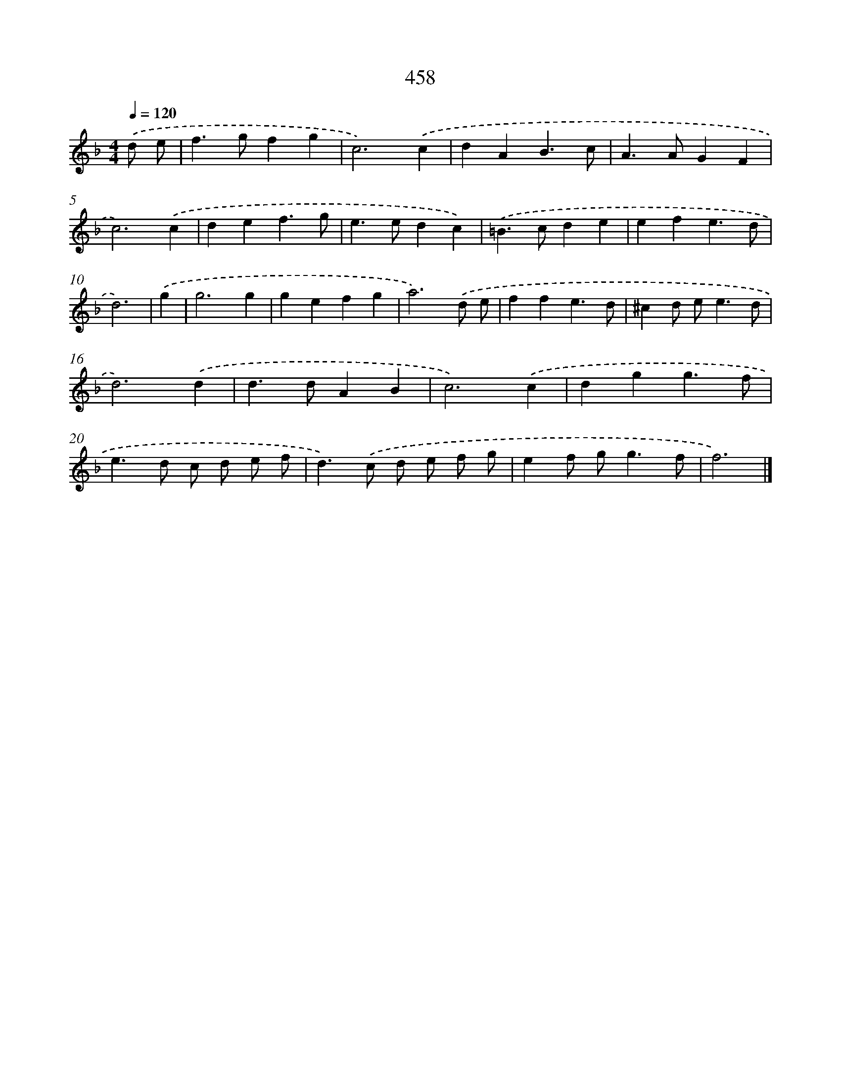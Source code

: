 X: 8144
T: 458
%%abc-version 2.0
%%abcx-abcm2ps-target-version 5.9.1 (29 Sep 2008)
%%abc-creator hum2abc beta
%%abcx-conversion-date 2018/11/01 14:36:44
%%humdrum-veritas 2778996633
%%humdrum-veritas-data 3579072376
%%continueall 1
%%barnumbers 0
L: 1/4
M: 4/4
Q: 1/4=120
K: F clef=treble
.('d/ e/ [I:setbarnb 1]|
f>gfg |
c3).('c |
dAB3/c/ |
A>AGF |
c3).('c |
def3/g/ |
e>edc) |
.('=B>cde |
efe3/d/ |
d3) |
.('g [I:setbarnb 11]|
g3g |
gefg |
a3).('d/ e/ |
ffe3/d/ |
^cd/ e<ed/ |
d3).('d |
d>dAB |
c3).('c |
dgg3/f/ |
e>d c/ d/ e/ f/ |
d>).('c d/ e/ f/ g/ |
ef/ g<gf/ |
f3) |]
